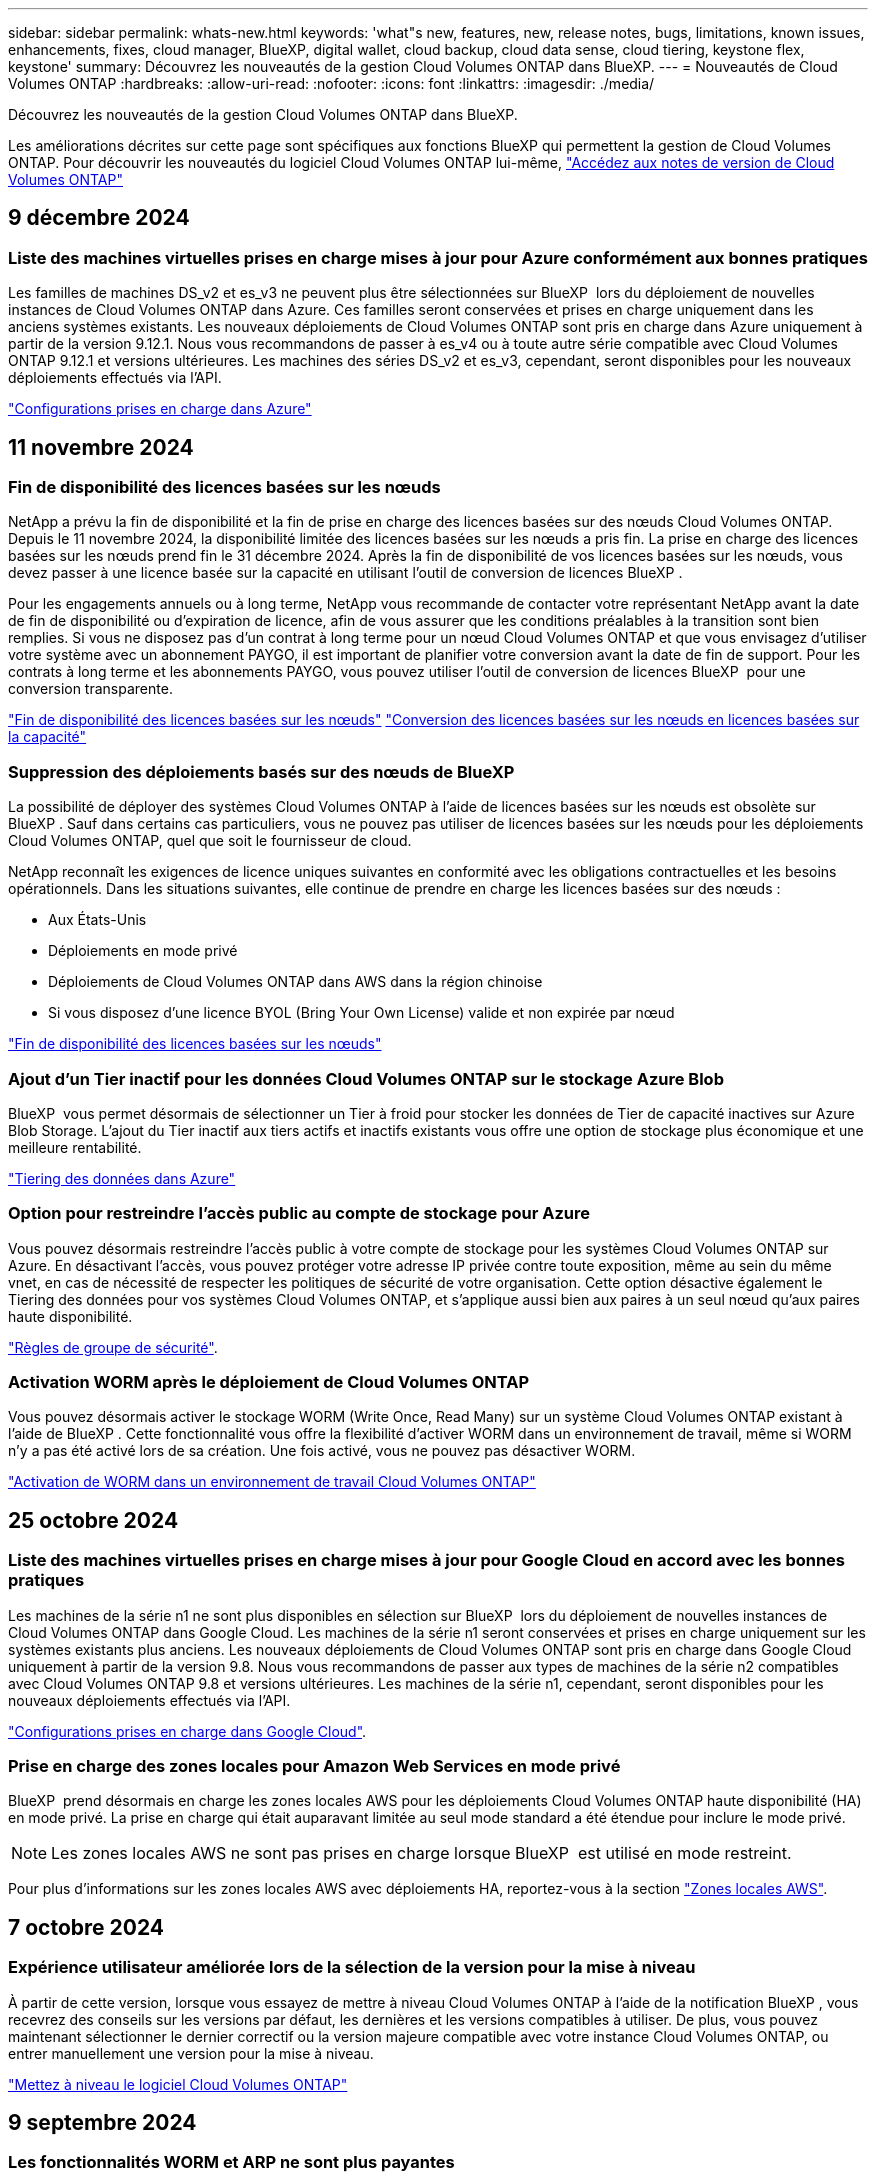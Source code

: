 ---
sidebar: sidebar 
permalink: whats-new.html 
keywords: 'what"s new, features, new, release notes, bugs, limitations, known issues, enhancements, fixes, cloud manager, BlueXP, digital wallet, cloud backup, cloud data sense, cloud tiering, keystone flex, keystone' 
summary: Découvrez les nouveautés de la gestion Cloud Volumes ONTAP dans BlueXP. 
---
= Nouveautés de Cloud Volumes ONTAP
:hardbreaks:
:allow-uri-read: 
:nofooter: 
:icons: font
:linkattrs: 
:imagesdir: ./media/


[role="lead"]
Découvrez les nouveautés de la gestion Cloud Volumes ONTAP dans BlueXP.

Les améliorations décrites sur cette page sont spécifiques aux fonctions BlueXP qui permettent la gestion de Cloud Volumes ONTAP. Pour découvrir les nouveautés du logiciel Cloud Volumes ONTAP lui-même, https://docs.netapp.com/us-en/cloud-volumes-ontap-relnotes/index.html["Accédez aux notes de version de Cloud Volumes ONTAP"^]



== 9 décembre 2024



=== Liste des machines virtuelles prises en charge mises à jour pour Azure conformément aux bonnes pratiques

Les familles de machines DS_v2 et es_v3 ne peuvent plus être sélectionnées sur BlueXP  lors du déploiement de nouvelles instances de Cloud Volumes ONTAP dans Azure. Ces familles seront conservées et prises en charge uniquement dans les anciens systèmes existants. Les nouveaux déploiements de Cloud Volumes ONTAP sont pris en charge dans Azure uniquement à partir de la version 9.12.1. Nous vous recommandons de passer à es_v4 ou à toute autre série compatible avec Cloud Volumes ONTAP 9.12.1 et versions ultérieures. Les machines des séries DS_v2 et es_v3, cependant, seront disponibles pour les nouveaux déploiements effectués via l'API.

https://docs.netapp.com/us-en/cloud-volumes-ontap-relnotes/reference-configs-azure.html["Configurations prises en charge dans Azure"^]



== 11 novembre 2024



=== Fin de disponibilité des licences basées sur les nœuds

NetApp a prévu la fin de disponibilité et la fin de prise en charge des licences basées sur des nœuds Cloud Volumes ONTAP. Depuis le 11 novembre 2024, la disponibilité limitée des licences basées sur les nœuds a pris fin. La prise en charge des licences basées sur les nœuds prend fin le 31 décembre 2024. Après la fin de disponibilité de vos licences basées sur les nœuds, vous devez passer à une licence basée sur la capacité en utilisant l'outil de conversion de licences BlueXP .

Pour les engagements annuels ou à long terme, NetApp vous recommande de contacter votre représentant NetApp avant la date de fin de disponibilité ou d'expiration de licence, afin de vous assurer que les conditions préalables à la transition sont bien remplies. Si vous ne disposez pas d'un contrat à long terme pour un nœud Cloud Volumes ONTAP et que vous envisagez d'utiliser votre système avec un abonnement PAYGO, il est important de planifier votre conversion avant la date de fin de support. Pour les contrats à long terme et les abonnements PAYGO, vous pouvez utiliser l'outil de conversion de licences BlueXP  pour une conversion transparente.

https://docs.netapp.com/us-en/bluexp-cloud-volumes-ontap/concept-licensing.html#end-of-availability-of-node-based-licenses["Fin de disponibilité des licences basées sur les nœuds"^] https://docs.netapp.com/us-en/bluexp-cloud-volumes-ontap/task-convert-node-capacity.html["Conversion des licences basées sur les nœuds en licences basées sur la capacité"^]



=== Suppression des déploiements basés sur des nœuds de BlueXP 

La possibilité de déployer des systèmes Cloud Volumes ONTAP à l'aide de licences basées sur les nœuds est obsolète sur BlueXP . Sauf dans certains cas particuliers, vous ne pouvez pas utiliser de licences basées sur les nœuds pour les déploiements Cloud Volumes ONTAP, quel que soit le fournisseur de cloud.

NetApp reconnaît les exigences de licence uniques suivantes en conformité avec les obligations contractuelles et les besoins opérationnels. Dans les situations suivantes, elle continue de prendre en charge les licences basées sur des nœuds :

* Aux États-Unis
* Déploiements en mode privé
* Déploiements de Cloud Volumes ONTAP dans AWS dans la région chinoise
* Si vous disposez d'une licence BYOL (Bring Your Own License) valide et non expirée par nœud


https://docs.netapp.com/us-en/bluexp-cloud-volumes-ontap/concept-licensing.html#end-of-availability-of-node-based-licenses["Fin de disponibilité des licences basées sur les nœuds"^]



=== Ajout d'un Tier inactif pour les données Cloud Volumes ONTAP sur le stockage Azure Blob

BlueXP  vous permet désormais de sélectionner un Tier à froid pour stocker les données de Tier de capacité inactives sur Azure Blob Storage. L'ajout du Tier inactif aux tiers actifs et inactifs existants vous offre une option de stockage plus économique et une meilleure rentabilité.

https://docs.netapp.com/us-en/bluexp-cloud-volumes-ontap/concept-data-tiering.html#data-tiering-in-azure["Tiering des données dans Azure"^]



=== Option pour restreindre l'accès public au compte de stockage pour Azure

Vous pouvez désormais restreindre l'accès public à votre compte de stockage pour les systèmes Cloud Volumes ONTAP sur Azure. En désactivant l'accès, vous pouvez protéger votre adresse IP privée contre toute exposition, même au sein du même vnet, en cas de nécessité de respecter les politiques de sécurité de votre organisation. Cette option désactive également le Tiering des données pour vos systèmes Cloud Volumes ONTAP, et s'applique aussi bien aux paires à un seul nœud qu'aux paires haute disponibilité.

https://docs.netapp.com/us-en/bluexp-cloud-volumes-ontap/reference-networking-azure.html#security-group-rules["Règles de groupe de sécurité"^].



=== Activation WORM après le déploiement de Cloud Volumes ONTAP

Vous pouvez désormais activer le stockage WORM (Write Once, Read Many) sur un système Cloud Volumes ONTAP existant à l'aide de BlueXP . Cette fonctionnalité vous offre la flexibilité d'activer WORM dans un environnement de travail, même si WORM n'y a pas été activé lors de sa création. Une fois activé, vous ne pouvez pas désactiver WORM.

https://docs.netapp.com/us-en/bluexp-cloud-volumes-ontap/concept-worm.html#enabling-worm-on-a-cloud-volumes-ontap-working-environment["Activation de WORM dans un environnement de travail Cloud Volumes ONTAP"^]



== 25 octobre 2024



=== Liste des machines virtuelles prises en charge mises à jour pour Google Cloud en accord avec les bonnes pratiques

Les machines de la série n1 ne sont plus disponibles en sélection sur BlueXP  lors du déploiement de nouvelles instances de Cloud Volumes ONTAP dans Google Cloud. Les machines de la série n1 seront conservées et prises en charge uniquement sur les systèmes existants plus anciens. Les nouveaux déploiements de Cloud Volumes ONTAP sont pris en charge dans Google Cloud uniquement à partir de la version 9.8. Nous vous recommandons de passer aux types de machines de la série n2 compatibles avec Cloud Volumes ONTAP 9.8 et versions ultérieures. Les machines de la série n1, cependant, seront disponibles pour les nouveaux déploiements effectués via l'API.

https://docs.netapp.com/us-en/cloud-volumes-ontap-relnotes/reference-configs-gcp.html["Configurations prises en charge dans Google Cloud"^].



=== Prise en charge des zones locales pour Amazon Web Services en mode privé

BlueXP  prend désormais en charge les zones locales AWS pour les déploiements Cloud Volumes ONTAP haute disponibilité (HA) en mode privé. La prise en charge qui était auparavant limitée au seul mode standard a été étendue pour inclure le mode privé.


NOTE: Les zones locales AWS ne sont pas prises en charge lorsque BlueXP  est utilisé en mode restreint.

Pour plus d'informations sur les zones locales AWS avec déploiements HA, reportez-vous à la section link:https://docs.netapp.com/us-en/bluexp-cloud-volumes-ontap/concept-ha.html#aws-local-zones["Zones locales AWS"^].



== 7 octobre 2024



=== Expérience utilisateur améliorée lors de la sélection de la version pour la mise à niveau

À partir de cette version, lorsque vous essayez de mettre à niveau Cloud Volumes ONTAP à l'aide de la notification BlueXP , vous recevrez des conseils sur les versions par défaut, les dernières et les versions compatibles à utiliser. De plus, vous pouvez maintenant sélectionner le dernier correctif ou la version majeure compatible avec votre instance Cloud Volumes ONTAP, ou entrer manuellement une version pour la mise à niveau.

https://docs.netapp.com/us-en/bluexp-cloud-volumes-ontap/task-updating-ontap-cloud.html#upgrade-from-bluexp-notifications["Mettez à niveau le logiciel Cloud Volumes ONTAP"]



== 9 septembre 2024



=== Les fonctionnalités WORM et ARP ne sont plus payantes

Les fonctionnalités intégrées de protection des données et de sécurité de WORM (Write Once Read Many) et ARP (protection anti-ransomware autonome) seront proposées avec les licences Cloud Volumes ONTAP sans frais supplémentaires. Le nouveau modèle de tarification s'applique aussi bien aux modèles BYOL, actuels ou encore aux modèles BYOL, ainsi qu'aux modèles PAYGO/Marketplace d'AWS, d'Azure et de Google Cloud. Les licences basées sur la capacité et sur les nœuds contiennent ARP et WORM pour toutes les configurations, y compris les paires à un seul nœud et les paires haute disponibilité, sans frais supplémentaires.

La tarification simplifiée offre les avantages suivants :

* Les comptes qui incluent actuellement WORM et ARP n'entraînent plus de frais pour ces fonctionnalités. À l'avenir, votre facturation n'aura que des frais pour l'utilisation de la capacité, comme c'était avant ce changement. WORM et ARP ne seront plus inclus dans vos factures futures.
* Si vos comptes actuels n'incluent pas ces fonctionnalités, vous pouvez désormais opter pour WORM et ARP sans frais supplémentaires.
* Toutes les offres Cloud Volumes ONTAP pour les nouveaux comptes excluent les frais pour WORM et ARP.


En savoir plus sur ces fonctionnalités :

* https://docs.netapp.com/us-en/bluexp-cloud-volumes-ontap/task-protecting-ransomware.html["Renforcer la protection contre les attaques par ransomware"]
* https://docs.netapp.com/us-en/bluexp-cloud-volumes-ontap/concept-worm.html["Stockage WORM"]




== 23 août 2024



=== La région du Canada Ouest est maintenant prise en charge dans AWS

La région du Canada-Ouest est maintenant prise en charge dans le système AWS pour Cloud Volumes ONTAP 9.12.1 GA et versions ultérieures.

Pour obtenir une liste de toutes les régions, reportez-vous à la https://bluexp.netapp.com/cloud-volumes-global-regions["Carte des régions globales sous AWS"^].



== 22 août 2024



=== Cloud Volumes ONTAP 9.15.1 GA

BlueXP  peut désormais déployer et gérer Cloud Volumes ONTAP 9.15.1 General Availability dans AWS, Azure et Google Cloud.

link:https://docs.netapp.com/us-en/cloud-volumes-ontap-relnotes/["Découvrez les nouvelles fonctionnalités de cette version d'Cloud Volumes ONTAP"^].



== 8 août 2024



=== Les packages de licences Edge cache sont obsolètes

Les offres de licences basées sur la capacité Edge cache ne seront plus disponibles pour les déploiements futurs de Cloud Volumes ONTAP. Cependant, vous pouvez utiliser l'API pour bénéficier de cette fonctionnalité.



=== Prise en charge minimale de la version de Flash cache sur Azure

La version minimale de Cloud Volumes ONTAP requise pour la configuration de Flash cache sur Azure est la version 9.13.1 GA. Vous pouvez utiliser ONTAP 9.13.1 GA et versions ultérieures uniquement pour déployer Flash cache sur les systèmes Cloud Volumes ONTAP pour Azure.

Pour les configurations prises en charge, voir https://docs.netapp.com/us-en/cloud-volumes-ontap-relnotes/reference-configs-azure.html#single-node-systems["Configurations prises en charge dans Azure"^].



=== Les essais gratuits pour les abonnements au marché sont obsolètes

L'essai automatique gratuit de 30 jours pour les abonnements avec paiement à l'utilisation sur le marché du fournisseur cloud ne sera plus disponible dans Cloud Volumes ONTAP. La facturation de tout type d'abonnement au marché (PAYGO ou contrat annuel) sera activée à partir de la première utilisation, sans aucune période d'essai gratuite.



== 10 juin 2024



=== Cloud Volumes ONTAP 9.15.0

BlueXP peut désormais déployer et gérer Cloud Volumes ONTAP 9.15.0 dans AWS, Azure et Google Cloud.

link:https://docs.netapp.com/us-en/cloud-volumes-ontap-relnotes/["Découvrez les nouvelles fonctionnalités de cette version d'Cloud Volumes ONTAP"^].



== 17 mai 2024



=== Prise en charge des zones locales Amazon Web Services

La prise en charge des zones locales AWS est désormais disponible pour les déploiements haute disponibilité Cloud Volumes ONTAP. AWS local zones est un déploiement d'infrastructure où le stockage, le calcul, la base de données et d'autres services AWS spécifiques sont situés à proximité de grandes villes et de secteurs.


NOTE: Les zones locales AWS sont prises en charge lorsque BlueXP est utilisé en mode standard. À l'heure actuelle, les zones locales AWS ne sont pas prises en charge si BlueXP est utilisé en mode restreint ou en mode privé.

Pour plus d'informations sur les zones locales AWS avec déploiements HA, reportez-vous à la section link:https://docs.netapp.com/us-en/bluexp-cloud-volumes-ontap/concept-ha.html#aws-local-zones["Zones locales AWS"^].



== 23 avril 2024



=== Prise en charge de nouvelles régions pour les déploiements de zones de disponibilité multiples dans Azure

Les régions suivantes prennent désormais en charge les déploiements HA de zones de disponibilité multiples dans Azure pour Cloud Volumes ONTAP 9.12.1 GA et versions ultérieures :

* Allemagne de l'ouest du centre
* Pologne Centre
* Ouest des États-Unis 3
* Israël Central
* Italie Nord
* Canada Central


Pour obtenir la liste de toutes les régions, reportez-vous à la https://bluexp.netapp.com/cloud-volumes-global-regions["Carte des régions globales sous Azure"^].



=== La région de Johannesburg est désormais prise en charge par Google Cloud

La région de Johannesburg (`africa-south1` Région) est désormais pris en charge par Google Cloud pour Cloud Volumes ONTAP 9.12.1 GA et versions ultérieures.

Pour obtenir la liste de toutes les régions, reportez-vous à la https://bluexp.netapp.com/cloud-volumes-global-regions["Carte des régions du monde sous Google Cloud"^].



=== Les balises et les modèles de volumes ne sont plus pris en charge

Vous ne pouvez plus créer de volume à partir d'un modèle ni modifier les balises d'un volume. Ces actions ont été associées au service de correction BlueXP, qui n'est plus disponible.



== 8 mars 2024



=== Prise en charge d'Amazon Instant Metadata Service v2

Dans AWS, Cloud Volumes ONTAP, le médiateur et le connecteur prennent désormais en charge Amazon Instant Metadata Service v2 (IMDSv2) pour toutes les fonctions. IMDSv2 fournit une protection améliorée contre les vulnérabilités. Seul IMDSv1 était précédemment pris en charge.

Si vos stratégies de sécurité l'exigent, vous pouvez configurer vos instances EC2 pour qu'elles utilisent IMDSv2. Pour obtenir des instructions, reportez-vous à la section https://docs.netapp.com/us-en/bluexp-setup-admin/task-require-imdsv2.html["Documentation d'installation et d'administration BlueXP pour la gestion des connecteurs existants"^].



== 5 mars 2024



=== Cloud Volumes ONTAP 9.14.1 GA

BlueXP peut désormais déployer et gérer la version Cloud Volumes ONTAP 9.14.1 General Availability dans AWS, Azure et Google Cloud.

link:https://docs.netapp.com/us-en/cloud-volumes-ontap-9141-relnotes/["Découvrez les nouvelles fonctionnalités de cette version d'Cloud Volumes ONTAP"^].



== 2 février 2024



=== Prise en charge des machines virtuelles Edv5-series dans Azure

Cloud Volumes ONTAP prend désormais en charge les machines virtuelles de la série Edv5 suivantes à partir de la version 9.14.1.

* E4ds_v5
* E8ds_v5
* E20s_v5
* E32ds_v5
* E48ds_v5
* E64ds_v5


link:https://docs.netapp.com/us-en/cloud-volumes-ontap-relnotes/reference-configs-azure.html["Configurations prises en charge dans Azure"^]



== 16 janvier 2024



=== Versions de correctifs dans BlueXP

Les versions de correctifs sont disponibles dans BlueXP uniquement pour les trois dernières versions d'Cloud Volumes ONTAP.

link:https://docs.netapp.com/us-en/bluexp-cloud-volumes-ontap/task-updating-ontap-cloud.html#patch-releases["Mettez à niveau Cloud Volumes ONTAP"^]



== 8 janvier 2024



=== Nouvelles machines virtuelles pour Azure dans plusieurs zones de disponibilité

À partir de Cloud Volumes ONTAP 9.13.1, plusieurs types de VM prennent en charge Azure plusieurs zones de disponibilité pour les déploiements de paires haute disponibilité, nouveaux et existants :

* L16s_v3
* L32s_v3
* L48s_v3
* L64s_v3


link:https://docs.netapp.com/us-en/cloud-volumes-ontap-relnotes/reference-configs-azure.html["Configurations prises en charge dans Azure"^]



== 6 décembre 2023



=== Cloud Volumes ONTAP 9.14.1 RC1

BlueXP peut désormais déployer et gérer Cloud Volumes ONTAP 9.14.1 dans AWS, Azure et Google Cloud.

link:https://docs.netapp.com/us-en/cloud-volumes-ontap-9141-relnotes/["Découvrez les nouvelles fonctionnalités de cette version d'Cloud Volumes ONTAP"^].



=== Limite max. De volume FlexVol de 300 Tio

Vous pouvez désormais créer un volume FlexVol d'une taille maximale de 300 Tio avec System Manager et l'interface de ligne de commandes ONTAP à partir de Cloud Volumes ONTAP 9.12.1 P2 et 9.13.0 P2, et dans BlueXP à partir de Cloud Volumes ONTAP 9.13.1.

* link:https://docs.netapp.com/us-en/cloud-volumes-ontap-relnotes/reference-limits-aws.html#file-and-volume-limits["Limites de stockage dans AWS"]
* link:https://docs.netapp.com/us-en/cloud-volumes-ontap-relnotes/reference-limits-azure.html#file-and-volume-limits["Limites de stockage dans Azure"]
* link:https://docs.netapp.com/us-en/cloud-volumes-ontap-relnotes/reference-limits-gcp.html#logical-storage-limits["Limites de stockage dans Google Cloud"]




== 5 décembre 2023

Les modifications suivantes ont été introduites.



=== Prise en charge de nouvelles régions dans Azure

.Prise en charge des régions à zone de disponibilité unique
Les régions suivantes prennent désormais en charge les déploiements de zones de disponibilité uniques hautement disponibles dans Azure pour Cloud Volumes ONTAP 9.12.1 GA et versions ultérieures :

* Tel Aviv
* Milan


.Prise en charge de plusieurs zones de disponibilité par région
Les régions suivantes prennent désormais en charge les déploiements de zones de disponibilité multiples hautement disponibles dans Azure pour Cloud Volumes ONTAP 9.12.1 GA et versions ultérieures :

* Inde centrale
* Norvège est
* Suisse Nord
* Afrique du Sud Nord
* Émirats arabes Unis Nord


Pour obtenir la liste de toutes les régions, reportez-vous à la https://bluexp.netapp.com/cloud-volumes-global-regions["Carte des régions globales sous Azure"^].



== 10 novembre 2023

Le changement suivant a été introduit avec la version 3.9.35 du connecteur.



=== Région de Berlin désormais prise en charge dans Google Cloud

La région de Berlin est désormais prise en charge dans Google Cloud pour Cloud Volumes ONTAP 9.12.1 GA et versions ultérieures.

Pour obtenir la liste de toutes les régions, reportez-vous à la https://bluexp.netapp.com/cloud-volumes-global-regions["Carte des régions du monde sous Google Cloud"^].



== 8 novembre 2023

Le changement suivant a été introduit avec la version 3.9.35 du connecteur.



=== La région de tel Aviv est désormais prise en charge dans AWS

La région de tel Aviv est désormais prise en charge dans AWS pour Cloud Volumes ONTAP 9.12.1 GA et versions ultérieures.

Pour obtenir la liste de toutes les régions, reportez-vous à la https://bluexp.netapp.com/cloud-volumes-global-regions["Carte des régions globales sous AWS"^].



== 1er novembre 2023

Le changement suivant a été introduit avec la version 3.9.34 du connecteur.



=== La région de l'Arabie saoudite est désormais prise en charge dans Google Cloud

La région Arabie saoudite est désormais prise en charge dans Google Cloud pour Cloud Volumes ONTAP et dans Cloud Volumes ONTAP 9.12.1 GA et versions ultérieures.

Pour obtenir la liste de toutes les régions, reportez-vous à la https://bluexp.netapp.com/cloud-volumes-global-regions["Carte des régions du monde sous Google Cloud"^].



== 23 octobre 2023

Le changement suivant a été introduit avec la version 3.9.34 du connecteur.



=== De nouvelles régions prises en charge pour les déploiements HA de zones de disponibilité multiples dans Azure

Les régions suivantes dans Azure prennent désormais en charge les déploiements de zones de disponibilité multiples hautement disponibles pour Cloud Volumes ONTAP 9.12.1 GA et versions ultérieures :

* Australie Est
* Asie de l'Est
* France centrale
* Europe du Nord
* Qatar Central
* Suède Centre
* Europe de l'Ouest
* Ouest des États-Unis 2


Pour obtenir la liste de toutes les régions prenant en charge plusieurs zones de disponibilité, reportez-vous au https://bluexp.netapp.com/cloud-volumes-global-regions["Carte des régions globales sous Azure"^].



== 6 octobre 2023

Le changement suivant a été introduit avec la version 3.9.34 du connecteur.



=== Cloud Volumes ONTAP 9.14.0

BlueXP peut désormais déployer et gérer la version Cloud Volumes ONTAP 9.14.0 General Availability dans AWS, Azure et Google Cloud.

link:https://docs.netapp.com/us-en/cloud-volumes-ontap-9140-relnotes/["Découvrez les nouvelles fonctionnalités de cette version d'Cloud Volumes ONTAP"^].



== 10 septembre 2023

Le changement suivant a été introduit avec la version 3.9.33 du connecteur.



=== Prise en charge des VM Lsv3 dans Azure

Les types d'instances L48s_v3 et L64s_v3 sont désormais pris en charge avec Cloud Volumes ONTAP dans Azure pour les déploiements de paires à un seul nœud et haute disponibilité avec des disques gérés partagés dans une ou plusieurs zones de disponibilité, à partir de la version 9.13.1. Ces types d'instances prennent en charge Flash cache.

link:https://docs.netapp.com/us-en/cloud-volumes-ontap-relnotes/reference-configs-azure.html["Consultez les configurations prises en charge pour Cloud Volumes ONTAP dans Azure"^]
link:https://docs.netapp.com/us-en/cloud-volumes-ontap-relnotes/reference-limits-azure.html["Afficher les limites de stockage de Cloud Volumes ONTAP dans Azure"^]



== 30 juillet 2023

Les modifications suivantes ont été introduites avec la version 3.9.32 du connecteur.



=== Flash cache et prise en charge de la vitesse d'écriture élevée dans Google Cloud

Flash cache et la vitesse d'écriture élevée peuvent être activés séparément dans Google Cloud pour Cloud Volumes ONTAP 9.13.1 et versions ultérieures. La vitesse d'écriture élevée est disponible pour tous les types d'instances pris en charge. Flash cache est pris en charge sur les types d'instances suivants :

* n2-standard-16
* n2-standard-32
* n2-standard-48
* n2-standard-64


Vous pouvez utiliser ces fonctionnalités séparément ou ensemble dans le cadre de déploiements à un seul nœud et de paires haute disponibilité.

link:https://docs.netapp.com/us-en/bluexp-cloud-volumes-ontap/task-deploying-gcp.html["Lancez Cloud Volumes ONTAP dans Google Cloud"^]



=== Améliorations apportées aux rapports d'utilisation

Diverses améliorations apportées aux informations affichées dans les rapports d'utilisation sont désormais disponibles. Les améliorations suivantes ont été apportées aux rapports d'utilisation :

* L'unité TIB est désormais incluse dans le nom des colonnes.
* Un nouveau champ « nœud(s) » pour les numéros de série est désormais inclus.
* Une nouvelle colonne « Type de workload » est désormais disponible dans le rapport sur l'utilisation des machines virtuelles de stockage.
* Les noms d'environnement de travail sont désormais inclus dans les machines virtuelles de stockage et les rapports d'utilisation des volumes.
* Le type de volume « fichier » est désormais intitulé « primaire (lecture/écriture) ».
* Le type de volume « secondaire » est désormais libellé « secondaire (DP) ».


Pour plus d'informations sur les rapports d'utilisation, reportez-vous link:https://docs.netapp.com/us-en/bluexp-cloud-volumes-ontap/task-manage-capacity-licenses.html#download-usage-reports["Télécharger les rapports d'utilisation"^]à la section .



== 26 juillet 2023

Les modifications suivantes ont été introduites avec la version 3.9.31 du connecteur.



=== Cloud Volumes ONTAP 9.13.1 GA

BlueXP peut désormais déployer et gérer la version Cloud Volumes ONTAP 9.13.1 General Availability dans AWS, Azure et Google Cloud.

link:https://docs.netapp.com/us-en/cloud-volumes-ontap-9131-relnotes/["Découvrez les nouvelles fonctionnalités de cette version d'Cloud Volumes ONTAP"^].



== 2 juillet 2023

Les modifications suivantes ont été introduites avec la version 3.9.31 du connecteur.



=== Prise en charge des déploiements haute disponibilité de plusieurs zones de disponibilité dans Azure

Dans Azure, le Japon de l'est et la Corée du Sud prennent désormais en charge les déploiements de zones de disponibilité multiples haute disponibilité pour Cloud Volumes ONTAP 9.12.1 GA et versions ultérieures.

Pour obtenir la liste de toutes les régions prenant en charge plusieurs zones de disponibilité, reportez-vous au https://bluexp.netapp.com/cloud-volumes-global-regions["Carte des régions globales sous Azure"^].



=== Prise en charge de la protection anti-ransomware autonome

La protection anti-ransomware autonome (ARP) est désormais prise en charge sur Cloud Volumes ONTAP. La prise en charge ARP est disponible sur Cloud Volumes ONTAP version 9.12.1 et supérieure.

Pour en savoir plus sur ARP avec Cloud Volumes ONTAP, reportez-vous à https://docs.netapp.com/us-en/bluexp-cloud-volumes-ontap/task-protecting-ransomware.html#autonomous-ransomware-protection["Protection autonome contre les ransomwares"^]la section .



== 26 juin 2023

Le changement suivant a été introduit avec la version 3.9.30 du connecteur.



=== Cloud Volumes ONTAP 9.13.1 RC1

BlueXP peut désormais déployer et gérer Cloud Volumes ONTAP 9.13.1 dans AWS, Azure et Google Cloud.

https://docs.netapp.com/us-en/cloud-volumes-ontap-9131-relnotes["Découvrez les nouvelles fonctionnalités de cette version d'Cloud Volumes ONTAP"^].



== 4 juin 2023

Le changement suivant a été introduit avec la version 3.9.30 du connecteur.



=== Mise à jour du sélecteur de version de mise à niveau Cloud Volumes ONTAP

Sur la page Cloud Volumes ONTAP de mise à niveau, vous pouvez désormais choisir de mettre à niveau vers la dernière version disponible de Cloud Volumes ONTAP ou une version antérieure.

Pour en savoir plus sur la mise à niveau de Cloud Volumes ONTAP via BlueXP , reportez-vous https://docs.netapp.com/us-en/cloud-manager-cloud-volumes-ontap/task-updating-ontap-cloud.html#upgrade-cloud-volumes-ontap["Mettez à niveau Cloud Volumes ONTAP"^] à la section .



== 7 mai 2023

Les modifications suivantes ont été introduites avec la version 3.9.29 du connecteur.



=== La région du Qatar est désormais prise en charge dans Google Cloud

La région Qatar est désormais prise en charge dans Google Cloud pour Cloud Volumes ONTAP et dans Cloud Volumes ONTAP 9.12.1 GA et versions ultérieures.



=== Suède région centrale désormais prise en charge dans Azure

La région centrale de Suède est désormais prise en charge dans Azure pour Cloud Volumes ONTAP et le connecteur pour Cloud Volumes ONTAP 9.12.1 GA et versions ultérieures.



=== Prise en charge des déploiements de zones de disponibilité multiples haute disponibilité dans Azure Australia East

La région est de l'Australie dans Azure prend désormais en charge les déploiements HA avec plusieurs zones de disponibilité pour Cloud Volumes ONTAP 9.12.1 GA et versions ultérieures.



=== Répartition de l'utilisation de la charge

Vous pouvez désormais connaître les frais facturés lorsque vous souscrivez à des licences basées sur la capacité. Les types de rapports d'utilisation suivants sont disponibles au téléchargement depuis le portefeuille digital de BlueXP. Les rapports d'utilisation fournissent des détails sur la capacité de vos abonnements et vous indiquent comment vous facturez les ressources de vos abonnements Cloud Volumes ONTAP. Les rapports téléchargeables peuvent être facilement partagés avec d'autres personnes.

* Utilisation du package Cloud Volumes ONTAP
* Utilisation générale
* Utilisation des VM de stockage
* Utilisation des volumes


Pour plus d'informations, reportez-vous link:https://docs.netapp.com/us-en/bluexp-cloud-volumes-ontap/task-manage-capacity-licenses.html["Gestion des licences basées sur la capacité"^]à .



=== Une notification s'affiche lorsque vous accédez à BlueXP sans abonnement Marketplace

Une notification s'affiche désormais chaque fois que vous accédez à Cloud Volumes ONTAP dans BlueXP sans abonnement Marketplace. La notification indique « un abonnement Marketplace pour cet environnement de travail doit être conforme aux conditions générales de Cloud Volumes ONTAP. »



== 4 avril 2023

À partir de la version Cloud Volumes ONTAP 9.12.1 GA, les régions chinoises sont désormais prises en charge dans AWS de la manière suivante.

* Les systèmes à un seul nœud sont pris en charge.
* Les licences achetées directement auprès de NetApp sont prises en charge.


Pour connaître la disponibilité régionale, reportez-vous au link:https://bluexp.netapp.com/cloud-volumes-global-regions["Cartes des régions mondiales pour Cloud Volumes ONTAP"^].



== 3 avril 2023

Les modifications suivantes ont été introduites avec la version 3.9.28 du connecteur.



=== La région de Turin est désormais prise en charge dans Google Cloud

La région de Turin est désormais prise en charge dans Google Cloud pour Cloud Volumes ONTAP et le connecteur pour Cloud Volumes ONTAP 9.12.1 GA et versions ultérieures.



=== Amélioration du portefeuille digital BlueXP

Le portefeuille digital BlueXP affiche désormais la capacité sous licence que vous avez achetée avec des offres privées Marketplace.

https://docs.netapp.com/us-en/bluexp-cloud-volumes-ontap/task-manage-capacity-licenses.html["Découvrez comment afficher la capacité consommée dans votre compte"^].



=== Prise en charge des commentaires lors de la création du volume

Cette version vous permet de faire des commentaires lors de la création d'un volume Cloud Volumes ONTAP FlexGroup ou d'un volume FlexVol lors de l'utilisation de l'API.



=== Nouvelle conception de l'interface utilisateur BlueXP pour les pages de présentation, de volumes et d'agrégats Cloud Volumes ONTAP

BlueXP inclut désormais une interface utilisateur repensée pour les pages Présentation de Cloud Volumes ONTAP, volumes et agrégats. La conception en mosaïque présente des informations plus complètes dans chaque mosaïque pour une meilleure expérience utilisateur.

image:https://raw.githubusercontent.com/NetAppDocs/bluexp-cloud-volumes-ontap/main/media/screenshot-resource-page-rn.png["Cette capture d'écran présente l'interface utilisateur de BlueXP repensée sur la page de présentation de Cloud Volumes ONTAP. Plusieurs vignettes présentent l'efficacité du stockage, la version, la distribution de la capacité, les informations sur le déploiement Cloud Volumes ONTAP, les volumes, les agrégats, les réplications et les sauvegardes."]



=== FlexGroup volumes peut être consulté via Cloud Volumes ONTAP

Les volumes FlexGroup créés directement via ONTAP System Manager ou l'interface de ligne de commande ONTAP sont désormais visibles dans la mosaïque volumes repensés dans BlueXP . Comme les informations fournies pour les volumes FlexVol, BlueXP fournit des informations détaillées sur les volumes FlexGroup créés via une mosaïque volumes dédiés.


NOTE: Actuellement, vous ne pouvez afficher que les volumes FlexGroup existants sous BlueXP. La création de volumes FlexGroup dans BlueXP n'est pas disponible, mais prévue pour une prochaine version.

image:screenshot-show-flexgroup-volume.png["Capture d'écran affichant l'icône de volume FlexGroup, placez le curseur de la souris sous la mosaïque volumes."]

link:https://docs.netapp.com/us-en/bluexp-cloud-volumes-ontap/task-manage-volumes.html["En savoir plus sur l'affichage des volumes FlexGroup créés."^]



== 13 mars 2023



=== Soutien de la région chinoise

À partir de Cloud Volumes ONTAP 9.12.1 GA, la prise en charge par région Chine est désormais prise en charge dans Azure comme suit.

* Cloud Volumes ONTAP est pris en charge dans le nord de la Chine 3.
* Les systèmes à un seul nœud sont pris en charge.
* Les licences achetées directement auprès de NetApp sont prises en charge.


Pour connaître la disponibilité régionale, reportez-vous au link:https://bluexp.netapp.com/cloud-volumes-global-regions["Cartes des régions mondiales pour Cloud Volumes ONTAP"^].



== 5 mars 2023

Les modifications suivantes ont été introduites avec la version 3.9.27 du connecteur.



=== Cloud Volumes ONTAP 9.13.0

BlueXP peut désormais déployer et gérer Cloud Volumes ONTAP 9.13.0 dans AWS, Azure et Google Cloud.

https://docs.netapp.com/us-en/cloud-volumes-ontap-9130-relnotes["Découvrez les nouvelles fonctionnalités de cette version d'Cloud Volumes ONTAP"^].



=== Prise en charge de 16 Tio et de 32 Tib dans Azure

Cloud Volumes ONTAP prend désormais en charge les tailles de disques de 16 Tio et 32 Tio pour les déploiements haute disponibilité sur des disques gérés dans Azure.

En savoir plus sur https://docs.netapp.com/us-en/cloud-volumes-ontap-relnotes/reference-configs-azure.html#supported-disk-sizes["Tailles de disques prises en charge dans Azure"^].



=== Licence MTEKM

La licence MTEKM (Multi-tenant Encryption Key Management) est désormais incluse avec les systèmes Cloud Volumes ONTAP nouveaux et existants exécutant la version 9.12.1 GA ou ultérieure.

La gestion externe et mutualisée des clés permet à chaque machine virtuelle de stockage (SVM) de gérer ses propres clés via un serveur KMIP grâce à NetApp Volume Encryption.

https://docs.netapp.com/us-en/bluexp-cloud-volumes-ontap/task-encrypting-volumes.html["Découvrez comment chiffrer les volumes à l'aide des solutions de cryptage NetApp"^].



=== Prise en charge des environnements sans Internet

Cloud Volumes ONTAP est désormais pris en charge dans tous les environnements cloud isolés d'Internet. Seule la licence basée sur les nœuds (BYOL) est prise en charge dans ces environnements. Les licences basées sur la capacité ne sont pas prises en charge. Pour commencer, installez manuellement le logiciel Connector, connectez-vous à la console BlueXP exécutée sur le connecteur, ajoutez votre licence BYOL au portefeuille digital BlueXP, puis déployez Cloud Volumes ONTAP.

* https://docs.netapp.com/us-en/bluexp-setup-admin/task-quick-start-private-mode.html["Installez le connecteur dans un emplacement sans accès à Internet"^]
* https://docs.netapp.com/us-en/bluexp-setup-admin/task-logging-in.html["Accéder à la console BlueXP sur le connecteur"^]
* https://docs.netapp.com/us-en/bluexp-cloud-volumes-ontap/task-manage-node-licenses.html#manage-byol-licenses["Ajouter une licence non attribuée"^]




=== Flash cache et vitesse d'écriture élevée dans Google Cloud

La prise en charge de Flash cache, de la vitesse d'écriture élevée et d'une unité de transmission maximale (MTU) élevée de 8,896 octets est désormais disponible pour certaines instances de la version Cloud Volumes ONTAP 9.13.0.

En savoir plus sur link:https://docs.netapp.com/us-en/cloud-volumes-ontap-relnotes/reference-configs-gcp.html["Configurations prises en charge par licence pour Google Cloud"^].



== 5 février 2023

Les modifications suivantes ont été introduites avec la version 3.9.26 du connecteur.



=== Création de groupes de placement dans AWS

Un nouveau paramètre de configuration peut désormais être utilisé pour créer des groupes de placement avec AWS HA unique Availability zone (AZ). Vous pouvez désormais choisir de contourner les créations de groupes ayant échoué et d'autoriser les déploiements d'AWS HA unique en AZ à s'effectuer avec succès.

Pour plus d'informations sur la configuration du paramètre de création du groupe de positionnement, reportez-vous link:https://docs.netapp.com/us-en/bluexp-cloud-volumes-ontap/task-configure-placement-group-failure-aws.html#overview["Configurez la création de groupe de placement pour AWS HA Single AZ"^]à la section .



=== Mise à jour de la configuration de la zone DNS privée

Un nouveau paramètre de configuration est désormais disponible afin d'éviter de créer un lien entre une zone DNS privée et un réseau virtuel lors de l'utilisation de liens privés Azure. La création est activée par défaut.

link:https://docs.netapp.com/us-en/bluexp-cloud-volumes-ontap/task-enabling-private-link.html#provide-bluexp-with-details-about-your-azure-private-dns["Fournissez BlueXP avec des informations détaillées sur votre DNS privé Azure"^]



=== Stockage WORM et Tiering des données

Vous pouvez désormais activer à la fois le Tiering des données et le stockage WORM lorsque vous créez un système Cloud Volumes ONTAP 9.8 ou une version ultérieure. L'activation du Tiering des données avec le stockage WORM vous permet de transférer les données vers un magasin d'objets dans le cloud.

link:https://docs.netapp.com/us-en/bluexp-cloud-volumes-ontap/concept-worm.html["En savoir plus sur le stockage WORM"^]



== 1er janvier 2023

Les modifications suivantes ont été introduites avec la version 3.9.25 du connecteur.



=== Packages de licences disponibles dans Google Cloud

Des packages de licence optimisés et Edge cache basés sur la capacité sont disponibles pour Cloud Volumes ONTAP dans Google Cloud Marketplace, à la demande ou en tant que contrat annuel.

Reportez-vous à la link:https://docs.netapp.com/us-en/bluexp-cloud-volumes-ontap/concept-licensing.html#packages["Licences Cloud Volumes ONTAP"^].



=== Configuration par défaut pour Cloud Volumes ONTAP

La licence MTEKM (Multi-tenant Encryption Key Management) n'est plus incluse dans les nouveaux déploiements Cloud Volumes ONTAP.

Pour plus d'informations sur les licences de fonction ONTAP installées automatiquement avec Cloud Volumes ONTAP, reportez-vous link:https://docs.netapp.com/us-en/bluexp-cloud-volumes-ontap/reference-default-configs.html["Configuration par défaut pour Cloud Volumes ONTAP"^]à la section .



== 15 décembre 2022



=== Cloud Volumes ONTAP 9.12.0

BlueXP peut désormais déployer et gérer Cloud Volumes ONTAP 9.12.0 dans AWS et Google Cloud.

https://docs.netapp.com/us-en/cloud-volumes-ontap-9120-relnotes["Découvrez les nouvelles fonctionnalités de cette version d'Cloud Volumes ONTAP"^].



== 8 décembre 2022



=== Cloud Volumes ONTAP 9.12.1

BlueXP peut désormais déployer et gérer Cloud Volumes ONTAP 9.12.1, qui inclut également la prise en charge de nouvelles fonctionnalités et de régions de fournisseurs de cloud supplémentaires.

https://docs.netapp.com/us-en/cloud-volumes-ontap-9121-relnotes["Découvrez les nouvelles fonctionnalités de cette version d'Cloud Volumes ONTAP"^]



== 4 décembre 2022

Les modifications suivantes ont été introduites avec la version 3.9.24 du connecteur.



=== WORM + sauvegarde dans le cloud désormais disponible lors de la création de Cloud Volumes ONTAP

La possibilité d'activer les fonctionnalités WORM (Write Once, Read Many) et Cloud Backup est désormais disponible lors du processus de création de Cloud Volumes ONTAP.



=== La région Israël est désormais prise en charge dans Google Cloud

La région Israël est désormais prise en charge dans Google Cloud pour Cloud Volumes ONTAP et le connecteur pour Cloud Volumes ONTAP 9.11.1 P3 ou version ultérieure.



== 15 novembre 2022

Les modifications suivantes ont été introduites avec la version 3.9.23 du connecteur.



=== Licence ONTAP S3 dans Google Cloud

Une licence ONTAP S3 est désormais incluse sur les systèmes Cloud Volumes ONTAP nouveaux et existants qui exécutent la version 9.12.1 ou une version ultérieure dans Google Cloud Platform.

https://docs.netapp.com/us-en/ontap/object-storage-management/index.html["Découvrez comment configurer et gérer les services de stockage objet S3 dans ONTAP"^]



== 6 novembre 2022

Les modifications suivantes ont été introduites avec la version 3.9.23 du connecteur.



=== Déplacement de groupes de ressources dans Azure

Vous pouvez maintenant déplacer un environnement de travail d'un groupe de ressources vers un autre groupe de ressources dans Azure dans le même abonnement Azure.

Pour plus d'informations, reportez-vous link:https://docs.netapp.com/us-en/bluexp-cloud-volumes-ontap/task-moving-resource-groups-azure.html["Déplacement de groupes de ressources"]à .



=== Certification NDMP-copie

NDMP-copy est désormais certifié pour Cloud Volume ONTAP.

Pour plus d'informations sur la configuration et l'utilisation de NDMP, reportez-vous à la section https://docs.netapp.com/us-en/ontap/ndmp/index.html["Présentation de la configuration NDMP"].



=== Prise en charge du chiffrement de disque géré pour Azure

Une nouvelle autorisation Azure a été ajoutée qui vous permet maintenant de chiffrer tous les disques gérés lors de leur création.

Pour plus d'informations sur cette nouvelle fonctionnalité, reportez-vous https://docs.netapp.com/us-en/bluexp-cloud-volumes-ontap/task-set-up-azure-encryption.html["Configuration de Cloud Volumes ONTAP pour utiliser une clé gérée par le client dans Azure"] à la .



== 18 septembre 2022

Les modifications suivantes ont été introduites avec la version 3.9.22 du connecteur.



=== Améliorations du portefeuille numérique

* Le porte-monnaie numérique présente maintenant un résumé du package de licences d'E/S optimisées et de la capacité WORM provisionnée pour les systèmes Cloud Volumes ONTAP de votre compte.
+
Ces informations vous permettront de mieux comprendre la facturation et l'achat de capacité supplémentaire.

+
https://docs.netapp.com/us-en/bluexp-cloud-volumes-ontap/task-manage-capacity-licenses.html["Découvrez comment afficher la capacité consommée dans votre compte"].

* Vous pouvez désormais passer d'une méthode de charge à la méthode de charge optimisée.
+
https://docs.netapp.com/us-en/bluexp-cloud-volumes-ontap/task-manage-capacity-licenses.html["Apprenez à changer les méthodes de charge"].





=== Optimisation des coûts et des performances

Vous pouvez désormais optimiser les coûts et les performances d'un système Cloud Volumes ONTAP directement à partir de la fenêtre Canvas.

Après avoir sélectionné un environnement de travail, vous pouvez choisir l'option *optimiser les coûts et les performances* pour changer le type d'instance de Cloud Volumes ONTAP. La sélection d'une instance de plus petite taille peut vous aider à réduire les coûts, tandis que le passage à une instance de plus grande taille peut vous aider à optimiser les performances.

image:https://raw.githubusercontent.com/NetAppDocs/bluexp-cloud-volumes-ontap/main/media/screenshot-optimize-cost-performance.png["Capture d'écran de l'option optimiser le coût et les performances disponible sur la toile après avoir sélectionné un environnement de travail."]



=== Notifications AutoSupport

BlueXP va maintenant générer une notification si un système Cloud Volumes ONTAP ne parvient pas à envoyer de messages AutoSupport. La notification comprend un lien vers des instructions qui vous aideront à résoudre les problèmes de mise en réseau.



== 31 juillet 2022

Les modifications suivantes ont été introduites avec la version 3.9.21 du connecteur.



=== Licence MTEKM

La licence MTEKM (Multi-tenant Encryption Key Management) est désormais incluse dans les systèmes Cloud Volumes ONTAP nouveaux et existants qui exécutent la version 9.11.1 ou une version ultérieure.

La gestion externe et mutualisée des clés permet à chaque machine virtuelle de stockage (SVM) de gérer ses propres clés via un serveur KMIP grâce à NetApp Volume Encryption.

https://docs.netapp.com/us-en/bluexp-cloud-volumes-ontap/task-encrypting-volumes.html["Découvrez comment chiffrer les volumes à l'aide des solutions de cryptage NetApp"].



=== Serveur proxy

BlueXP configure désormais automatiquement vos systèmes Cloud Volumes ONTAP pour utiliser le connecteur comme serveur proxy, si aucune connexion Internet sortante n'est disponible pour envoyer des messages AutoSupport.

AutoSupport surveille de manière proactive l'état de santé de votre système et envoie des messages au support technique NetApp.

La seule condition est de s'assurer que le groupe de sécurité du connecteur autorise les connexions _entrantes_ sur le port 3128. Vous devrez ouvrir ce port après le déploiement du connecteur.



=== Changer la méthode de charge

Vous pouvez désormais modifier la méthode de facturation d'un système Cloud Volumes ONTAP utilisant des licences basées sur la capacité. Par exemple, si vous avez déployé un système Cloud Volumes ONTAP avec le pack Essentials, vous pouvez le remplacer par le pack Professional si vos besoins évoluent. Cette fonction est disponible dans le porte-monnaie numérique.

https://docs.netapp.com/us-en/bluexp-cloud-volumes-ontap/task-manage-capacity-licenses.html["Apprenez à changer les méthodes de charge"].



=== Amélioration du groupe de sécurité

Lorsque vous créez un environnement de travail Cloud Volumes ONTAP, l'interface utilisateur vous permet désormais de choisir si vous souhaitez que le groupe de sécurité prédéfini autorise le trafic dans le réseau sélectionné uniquement (recommandé) ou sur tous les réseaux.

image:https://raw.githubusercontent.com/NetAppDocs/bluexp-cloud-volumes-ontap/main/media/screenshot-allow-traffic.png["Capture d'écran indiquant l'option Autoriser le trafic dans disponible dans l'assistant de l'environnement de travail lors de la sélection d'un groupe de sécurité."]



== 18 juillet 2022



=== Nouveaux packages de licences dans Azure

Deux nouveaux packages de licence basés sur la capacité sont disponibles pour Cloud Volumes ONTAP dans Azure lorsque vous payez via un abonnement Azure Marketplace :

* *Optimisé* : payez séparément la capacité provisionnée et les opérations d'E/S.
* *Edge cache* : licences pour https://cloud.netapp.com/cloud-volumes-edge-cache["Cloud volumes Edge cache"^]


https://docs.netapp.com/us-en/bluexp-cloud-volumes-ontap/concept-licensing.html#packages["En savoir plus sur ces packs de licences"].



== 3 juillet 2022

Les modifications suivantes ont été introduites avec la version 3.9.20 du connecteur.



=== Portefeuille numérique

Le porte-monnaie numérique vous indique maintenant la capacité totale consommée dans votre compte et la capacité consommée par le package de licences. Cela vous permet de mieux comprendre la façon dont vous achetez de la capacité supplémentaire et si celle-ci est nécessaire.

image:https://raw.githubusercontent.com/NetAppDocs/bluexp-cloud-volumes-ontap/main/media/screenshot-digital-wallet-summary.png["Capture d'écran qui affiche la page du portefeuille numérique pour les licences basées sur la capacité. La page présente la capacité consommée dans votre compte et réduit la capacité consommée par le package de licences."]



=== Amélioration des volumes élastiques

BlueXP prend désormais en charge la fonctionnalité Amazon EBS Elastic volumes lors de la création d'un environnement de travail Cloud Volumes ONTAP à partir de l'interface utilisateur. La fonctionnalité Elastic volumes est activée par défaut lors de l'utilisation de disques gp3 ou io1. Après le déploiement de Cloud Volumes ONTAP, vous pouvez choisir la capacité initiale en fonction de vos besoins en stockage, puis la réviser.

https://docs.netapp.com/us-en/bluexp-cloud-volumes-ontap/concept-aws-elastic-volumes.html["En savoir plus sur la prise en charge d'Elastic volumes dans AWS"].



=== Licence ONTAP S3 dans AWS

Une licence ONTAP S3 est désormais incluse sur les systèmes Cloud Volumes ONTAP nouveaux et existants qui exécutent la version 9.11.0 ou une version ultérieure dans AWS.

https://docs.netapp.com/us-en/ontap/object-storage-management/index.html["Découvrez comment configurer et gérer les services de stockage objet S3 dans ONTAP"^]



=== Prise en charge de nouvelles régions Azure Cloud

Depuis la version 9.10.1, Cloud Volumes ONTAP est désormais pris en charge dans la région Azure West US 3.

https://cloud.netapp.com/cloud-volumes-global-regions["Consultez la liste complète des régions prises en charge par Cloud Volumes ONTAP"^]



=== Licence ONTAP S3 dans Azure

Une licence ONTAP S3 est désormais incluse sur les systèmes Cloud Volumes ONTAP nouveaux et existants qui exécutent la version 9.9.1 ou une version ultérieure dans Azure.

https://docs.netapp.com/us-en/ontap/object-storage-management/index.html["Découvrez comment configurer et gérer les services de stockage objet S3 dans ONTAP"^]



== 7 juin 2022

Les modifications suivantes ont été introduites avec la version 3.9.19 du connecteur.



=== Cloud Volumes ONTAP 9.11.1

BlueXP peut désormais déployer et gérer Cloud Volumes ONTAP 9.11.1, qui inclut également la prise en charge de nouvelles fonctionnalités et de régions de fournisseurs de cloud supplémentaires.

https://docs.netapp.com/us-en/cloud-volumes-ontap-9111-relnotes["Découvrez les nouvelles fonctionnalités de cette version d'Cloud Volumes ONTAP"^]



=== Nouvelle vue avancée

Si vous devez effectuer une gestion avancée de Cloud Volumes ONTAP, vous pouvez utiliser ONTAP System Manager, une interface de gestion fournie avec un système ONTAP. Nous avons inclus l'interface System Manager directement dans BlueXP afin que vous n'ayez pas besoin de laisser BlueXP pour une gestion avancée.

Cette vue avancée est disponible sous forme d'aperçu avec Cloud Volumes ONTAP 9.10.0 et versions ultérieures. Nous prévoyons d'affiner cette expérience et d'ajouter des améliorations dans les prochaines versions. Envoyez-nous vos commentaires à l'aide de l'outil de chat In-Product.

https://docs.netapp.com/us-en/bluexp-cloud-volumes-ontap/task-administer-advanced-view.html["En savoir plus sur la vue avancée"].



=== Prise en charge d'Amazon EBS Elastic volumes

La prise en charge de la fonctionnalité Amazon EBS Elastic volumes intégrée dans un agrégat Cloud Volumes ONTAP améliore les performances et la capacité, et permet à BlueXP d'augmenter automatiquement la capacité du disque sous-jacent selon les besoins.

La prise en charge des volumes Elastic est disponible à partir des _nouveaux_ systèmes Cloud Volumes ONTAP 9.11.0 et avec les types de disques gp3 et io1 EBS.

https://docs.netapp.com/us-en/bluexp-cloud-volumes-ontap/concept-aws-elastic-volumes.html["En savoir plus sur la prise en charge d'Elastic volumes"].

Notez que la prise en charge d'Elastic volumes requiert de nouvelles autorisations AWS pour le connecteur :

[source, json]
----
"ec2:DescribeVolumesModifications",
"ec2:ModifyVolume",
----
Veillez à fournir ces autorisations à chaque ensemble d'identifiants AWS que vous avez ajoutés à BlueXP. https://docs.netapp.com/us-en/bluexp-setup-admin/reference-permissions-aws.html["Consultez les dernières règles de connexion pour AWS"^].



=== Prise en charge du déploiement de paires haute disponibilité dans des sous-réseaux AWS partagés

Cloud Volumes ONTAP 9.11.1 inclut la prise en charge du partage VPC AWS. Cette version de Connector vous permet de déployer une paire haute disponibilité dans un sous-réseau partagé AWS lors de l'utilisation de l'API.

link:task-deploy-aws-shared-vpc.html["Découvrez comment déployer une paire haute disponibilité dans un sous-réseau partagé"].



=== Accès limité au réseau lors de l'utilisation de terminaux de service

BlueXP limite désormais l'accès au réseau lors de l'utilisation d'un terminal de service vnet pour les connexions entre Cloud Volumes ONTAP et les comptes de stockage. BlueXP utilise un point de terminaison de service si vous désactivez les connexions Azure Private Link.

https://docs.netapp.com/us-en/bluexp-cloud-volumes-ontap/task-enabling-private-link.html["En savoir plus sur les connexions Azure Private Link avec Cloud Volumes ONTAP"].



=== Prise en charge de la création de machines virtuelles de stockage dans Google Cloud

Cloud Volumes ONTAP est désormais pris en charge par plusieurs machines virtuelles de stockage dans Google Cloud, à partir de la version 9.11.1. Depuis cette version du connecteur, BlueXP vous permet de créer des machines virtuelles de stockage sur des paires HA Cloud Volumes ONTAP dans Google Cloud à l'aide de l'API.

La prise en charge de la création de machines virtuelles de stockage requiert de nouvelles autorisations Google Cloud pour le connecteur :

[source, yaml]
----
- compute.instanceGroups.get
- compute.addresses.get
----
Notez que vous devez utiliser l'interface de ligne de commandes ou System Manager de ONTAP pour créer une machine virtuelle de stockage sur un système à un seul nœud.

* https://docs.netapp.com/us-en/cloud-volumes-ontap-relnotes/reference-limits-gcp.html#storage-vm-limits["En savoir plus sur les limites des machines virtuelles de stockage dans Google Cloud"^]
* https://docs.netapp.com/us-en/bluexp-cloud-volumes-ontap/task-managing-svms-gcp.html["Découvrez comment créer des machines virtuelles de stockage destinées aux données pour Cloud Volumes ONTAP dans Google Cloud"]




== 2 mai 2022

Les modifications suivantes ont été introduites avec la version 3.9.18 du connecteur.



=== Cloud Volumes ONTAP 9.11.0

BlueXP peut désormais déployer et gérer Cloud Volumes ONTAP 9.11.0.

https://docs.netapp.com/us-en/cloud-volumes-ontap-9110-relnotes["Découvrez les nouvelles fonctionnalités de cette version d'Cloud Volumes ONTAP"^].



=== Amélioration des mises à niveau des médiateurs

Lorsque BlueXP met à niveau le médiateur pour une paire HA, il confirme qu'une nouvelle image médiateur est disponible avant de supprimer le disque d'amorçage. Cette modification garantit que le médiateur peut continuer à fonctionner correctement si le processus de mise à niveau échoue.



=== L'onglet K8s a été supprimé

L'onglet K8s était obsolète dans une version précédente, et a été supprimé.



=== Contrat annuel dans Azure

Les packages Essentials et Professional sont désormais disponibles dans Azure sous forme de contrat annuel. Contactez votre ingénieur commercial NetApp pour souscrire un contrat annuel. Le contrat est disponible sous forme d'offre privée dans Azure Marketplace.

Une fois que NetApp vous a fait part de son offre privée, vous pouvez sélectionner le plan annuel lorsque vous vous abonnez à Azure Marketplace lors de la création d'un environnement de travail.

https://docs.netapp.com/us-en/bluexp-cloud-volumes-ontap/concept-licensing.html["En savoir plus sur les licences"].



=== Récupération instantanée S3 Glacier

Vous pouvez désormais stocker des données hiérarchisées dans la classe de stockage Amazon S3 Glacier Instant Retrieval.

https://docs.netapp.com/us-en/bluexp-cloud-volumes-ontap/task-tiering.html#changing-the-storage-class-for-tiered-data["Découvrez comment changer la classe de stockage des données hiérarchisées"].



=== Nouvelles autorisations AWS requises pour le connecteur

Les autorisations suivantes sont désormais nécessaires pour créer un groupe de placement AWS SprÃ ad se trouvant dans une même zone de disponibilité lors du déploiement d'une paire haute disponibilité :

[source, json]
----
"ec2:DescribePlacementGroups",
"iam:GetRolePolicy",
----
Ces autorisations sont désormais nécessaires pour optimiser la façon dont BlueXP crée le groupe de placement.

Veillez à fournir ces autorisations à chaque ensemble d'identifiants AWS que vous avez ajoutés à BlueXP. https://docs.netapp.com/us-en/bluexp-setup-admin/reference-permissions-aws.html["Consultez les dernières règles de connexion pour AWS"^].



=== Prise en charge de la région Google Cloud

Cloud Volumes ONTAP est désormais pris en charge dans les régions Google Cloud suivantes à partir de la version 9.10.1 :

* Delhi (asie-Sud 2)
* Melbourne (australie-southeast2)
* Milan (europe-ouest 8) - nœud unique uniquement
* Santiago (southamerica-west1) - nœud unique seulement


https://cloud.netapp.com/cloud-volumes-global-regions["Consultez la liste complète des régions prises en charge par Cloud Volumes ONTAP"^]



=== Prise en charge de n2-standard-16 dans Google Cloud

Le type de machine n2-standard-16 est désormais pris en charge avec Cloud Volumes ONTAP dans Google Cloud, à partir de la version 9.10.1.

https://docs.netapp.com/us-en/cloud-volumes-ontap-relnotes/reference-configs-gcp.html["Consultez les configurations prises en charge pour Cloud Volumes ONTAP dans Google Cloud"^]



=== Améliorations des politiques de pare-feu Google Cloud

* Lorsque vous créez une paire HA Cloud Volumes ONTAP dans Google Cloud, BlueXP affichera désormais toutes les politiques de pare-feu existantes dans un VPC.
+
Auparavant, BlueXP n'affichera aucune règle dans les VPC-1, VPC-2 ou VPC-3 qui ne possèdent pas de balise cible.

* Lorsque vous créez un système Cloud Volumes ONTAP à nœud unique dans Google Cloud, vous pouvez désormais choisir si vous souhaitez que la stratégie de pare-feu prédéfinie autorise le trafic dans le VPC sélectionné uniquement (recommandé) ou dans tous les VPC.




=== Amélioration des comptes de service Google Cloud

Lorsque vous sélectionnez le compte de service Google Cloud à utiliser avec Cloud Volumes ONTAP, BlueXP affiche désormais l'adresse e-mail associée à chaque compte de service. L'affichage de l'adresse e-mail peut faciliter la distinction entre les comptes de service partageant le même nom.

image:https://raw.githubusercontent.com/NetAppDocs/bluexp-cloud-volumes-ontap/main/media/screenshot-google-cloud-service-account.png["Capture d'écran du champ du compte de service"]



== 3 avril 2022



=== Le lien vers System Manager a été supprimé

Nous avons supprimé le lien System Manager qui était auparavant disponible dans un environnement de travail Cloud Volumes ONTAP.

Vous pouvez toujours vous connecter à System Manager en entrant l'adresse IP de gestion du cluster dans un navigateur Web qui dispose d'une connexion au système Cloud Volumes ONTAP. https://docs.netapp.com/us-en/bluexp-cloud-volumes-ontap/task-connecting-to-otc.html["En savoir plus sur la connexion à System Manager"].



=== En charge pour le stockage WORM

Maintenant que le tarif spécial d'introduction a expiré, vous serez facturé pour l'utilisation du stockage WORM. La charge est toutes les heures, selon la capacité totale provisionnée des volumes WORM. Cela s'applique aux systèmes Cloud Volumes ONTAP nouveaux et existants.

https://cloud.netapp.com/pricing["En savoir plus sur la tarification pour le stockage WORM"^].



== 27 février 2022

Les modifications suivantes ont été introduites avec la version 3.9.16 du connecteur.



=== Assistant de volume reconçu

L'assistant Create New volume que nous avons récemment introduit est maintenant disponible lors de la création d'un volume sur un agrégat spécifique à partir de l'option *Advanced allocation*.

https://docs.netapp.com/us-en/bluexp-cloud-volumes-ontap/task-create-volumes.html["Découvrez comment créer des volumes dans un agrégat spécifique"].



== 9 février 2022



=== Mises à jour de Marketplace

* Le pack Essentials et le pack Professional sont désormais disponibles sur tous les marchés des fournisseurs cloud.
+
Ces méthodes de facturation à la capacité vous permettent de payer à l'heure ou d'acheter un contrat annuel directement auprès de votre fournisseur cloud. Vous avez toujours la possibilité d'acheter une licence de capacité supplémentaire directement auprès de NetApp.

+
Si vous disposez déjà d'un abonnement dans Cloud Marketplace, vous êtes également automatiquement abonné à ces nouvelles offres. Vous pouvez choisir un mode de charge à la capacité lorsque vous déployez un nouvel environnement de travail Cloud Volumes ONTAP.

+
Si vous êtes un nouveau client, BlueXP vous invitera à vous abonner lorsque vous créez un nouvel environnement de travail.

* Les licences par nœud provenant de tous les marchés des fournisseurs cloud sont obsolètes et ne sont plus disponibles pour les nouveaux abonnés. Cela inclut les contrats annuels et les abonnements horaires (Explore, Standard et Premium).
+
Cette méthode de facturation est toujours disponible pour les clients existants disposant d'un abonnement actif.



https://docs.netapp.com/us-en/bluexp-cloud-volumes-ontap/concept-licensing.html["En savoir plus sur les options de licence pour Cloud Volumes ONTAP"].



== 6 février 2022



=== Licences Exchange non affectées

Si vous disposez d'une licence non attribuée à un nœud pour Cloud Volumes ONTAP dont vous n'avez pas utilisé de licence, vous pouvez désormais l'échanger en la convertissant en licence Cloud Backup, en licence Cloud Data Sense ou en licence Cloud Tiering.

Cette action révoque la licence Cloud Volumes ONTAP et crée une licence équivalente en dollars pour le service à la même date d'expiration.

https://docs.netapp.com/us-en/bluexp-cloud-volumes-ontap/task-manage-node-licenses.html#exchange-unassigned-node-based-licenses["Découvrez comment échanger des licences de nœuds non attribuées"].



== 30 janvier 2022

Les modifications suivantes ont été introduites avec la version 3.9.15 du connecteur.



=== Nouvelle conception de la sélection de licences

Nous avons repensé l'écran de sélection des licences lors de la création d'un nouvel environnement de travail Cloud Volumes ONTAP. Ces modifications mettent en évidence les méthodes de facturation par capacité introduites en juillet 2021 et prennent en charge les offres à venir sur les marchés des fournisseurs de services cloud.



=== Mise à jour du portefeuille numérique

Nous avons mis à jour le *Portefeuille numérique* en consolidant les licences Cloud Volumes ONTAP dans un seul onglet.



== 2 janvier 2022

Les modifications suivantes ont été introduites avec la version 3.9.14 du connecteur.



=== Prise en charge de types de VM Azure supplémentaires

Cloud Volumes ONTAP est désormais pris en charge avec les types de machine virtuelle suivants dans Microsoft Azure, à partir de la version 9.10.1 :

* E4ds_v4
* E8ds_v4
* E23ds_v4
* E48ds_v4


Accédez au https://docs.netapp.com/us-en/cloud-volumes-ontap-relnotes["Notes de version de Cloud Volumes ONTAP"^] pour plus d'informations sur les configurations prises en charge,



=== Mise à jour de la facturation FlexClone

Si vous utilisez un link:concept-licensing.html["licence basée sur la capacité"^] Pour Cloud Volumes ONTAP, vous n'êtes plus facturé pour la capacité utilisée par les volumes FlexClone.



=== Mode de charge désormais affiché

BlueXP montre maintenant la méthode de charge pour chaque environnement de travail Cloud Volumes ONTAP dans le panneau de droite de la toile.

image:screenshot-cvo-charging-method.png["Capture d'écran indiquant la méthode de charge d'un environnement de travail Cloud Volumes ONTAP qui s'affiche dans le panneau de droite après avoir sélectionné un environnement de travail dans la zone de travail."]



=== Choisissez votre nom d'utilisateur

Lorsque vous créez un environnement de travail Cloud Volumes ONTAP, vous avez maintenant la possibilité d'entrer votre nom d'utilisateur préféré, au lieu du nom d'utilisateur admin par défaut.

image:screenshot-cvo-user-name.png["Capture d'écran de la page Détails et informations d'identification de l'assistant de l'environnement de travail dans lequel vous pouvez spécifier un nom d'utilisateur."]



=== Améliorations de la création des volumes

Nous avons apporté quelques améliorations à la création des volumes :

* Nous avons repensé l'assistant de création de volumes pour en faciliter l'utilisation.
* Vous pouvez désormais choisir une export policy personnalisée pour NFS.


image:screenshot-cvo-create-volume.png["Capture d'écran affichant la page Protocol lors de la création d'un volume."]



== 28 novembre 2021

Les modifications suivantes ont été introduites avec la version 3.9.13 du connecteur.



=== Cloud Volumes ONTAP 9.10.1

BlueXP peut désormais déployer et gérer Cloud Volumes ONTAP 9.10.1.

https://docs.netapp.com/us-en/cloud-volumes-ontap-9101-relnotes["Découvrez les nouvelles fonctionnalités de cette version d'Cloud Volumes ONTAP"^].



=== Abonnements NetApp Keystone

Vous pouvez désormais utiliser les abonnements Keystone pour payer les paires haute disponibilité Cloud Volumes ONTAP.

L'abonnement Keystone est un service d'abonnement flexible avec paiement à l'utilisation. Il offre une expérience de cloud hybride fluide si vous préférez un modèle OpEx plutôt que CapEx ou leasing.

L'abonnement Keystone est pris en charge avec toutes les nouvelles versions de Cloud Volumes ONTAP que vous pouvez déployer à partir de BlueXP.

* https://www.netapp.com/services/keystone/["En savoir plus sur les abonnements NetApp Keystone"^].
* link:task-manage-keystone.html["Découvrez comment vous lancer avec les abonnements Keystone dans BlueXP"^].




=== Prise en charge des nouvelles régions AWS

Le Cloud Volumes ONTAP est maintenant soutenu dans la région AWS Asie-Pacifique (Osaka) (ap-Nord-est-3).



=== Réduction de l'orifice

Les ports 8023 et 49000 ne sont plus ouverts sur les systèmes Cloud Volumes ONTAP dans Azure à la fois pour les systèmes à un seul nœud et les paires haute disponibilité.

Cette modification s'applique aux systèmes _New_ Cloud Volumes ONTAP commençant par la version 3.9.13 du connecteur.



== 4 octobre 2021

Les modifications suivantes ont été introduites avec la version 3.9.11 du connecteur.



=== Cloud Volumes ONTAP 9.10.0

BlueXP peut désormais déployer et gérer Cloud Volumes ONTAP 9.10.0.

https://docs.netapp.com/us-en/cloud-volumes-ontap-9100-relnotes["Découvrez les nouvelles fonctionnalités de cette version d'Cloud Volumes ONTAP"^].



=== Réduction des délais de déploiement

Nous avons réduit le temps de déploiement d'un environnement de travail Cloud Volumes ONTAP dans Microsoft Azure ou dans Google Cloud lorsque la vitesse d'écriture standard est activée. Le délai de déploiement est désormais inférieur de 3-4 minutes en moyenne.



== 2 septembre 2021

Les modifications suivantes ont été introduites avec la version 3.9.10 du connecteur.



=== Clé de chiffrement gérée par le client dans Azure

Les données sont automatiquement chiffrées sur Cloud Volumes ONTAP dans Azure à l'aide https://learn.microsoft.com/en-us/azure/security/fundamentals/encryption-overview["Chiffrement de service de stockage Azure"^] d'une clé gérée par Microsoft. Mais vous pouvez désormais utiliser votre propre clé de chiffrement gérée par le client en procédant comme suit :

. Depuis Azure, créez un coffre-fort de clés, puis générez une clé dans ce coffre-fort.
. Depuis BlueXP, utilisez l'API pour créer un environnement de travail Cloud Volumes ONTAP qui utilise la clé.


link:task-set-up-azure-encryption.html["En savoir plus sur ces étapes"].



== 7 juillet 2021

Les modifications suivantes ont été introduites avec la version 3.9.8 du connecteur.



=== Nouvelles méthodes de charge

De nouvelles méthodes de charge sont disponibles pour Cloud Volumes ONTAP.

* *BYOL* basée sur la capacité : une licence basée sur la capacité vous permet de payer pour Cloud Volumes ONTAP par To de capacité. La licence est associée à votre compte NetApp et vous permet de créer plusieurs systèmes Cloud Volumes ONTAP, tant que la capacité disponible par le biais de votre licence est suffisante. Une licence basée sur la capacité est disponible sous la forme d'un package, soit _Essentials_ soit _Professional_.
* *Offre Freemium* : Freemium vous permet d'utiliser toutes les fonctionnalités Cloud Volumes ONTAP gratuitement auprès de NetApp (les fournisseurs de cloud sont toujours facturés). Vous êtes limité à 500 Gio de capacité provisionnée par système, et il n'existe pas de contrat de support. Vous pouvez avoir jusqu'à 10 systèmes Freemium.
+
link:concept-licensing.html["En savoir plus sur ces options de licence"].

+
Voici un exemple des méthodes de charge que vous pouvez choisir :

+
image:screenshot_cvo_charging_methods.png["Capture d'écran de l'assistant de l'environnement de travail Cloud Volumes ONTAP dans lequel vous pouvez choisir une méthode de chargement."]





=== Stockage WORM disponible pour une utilisation générale

Le stockage WORM (Write Once, Read Many) n'est plus inclus dans la version Aperçu et peut désormais être utilisé de manière générale avec Cloud Volumes ONTAP. link:concept-worm.html["En savoir plus sur le stockage WORM"].



=== Prise en charge de m5dn.24xgrand dans AWS

Depuis la version 9.9.1, Cloud Volumes ONTAP prend désormais en charge le type d'instance m5dn.24xgrand avec les méthodes de chargement suivantes : PAYGO Premium, apportez votre propre licence (BYOL) et Freemium.

https://docs.netapp.com/us-en/cloud-volumes-ontap-relnotes/reference-configs-aws.html["Affichez les configurations prises en charge pour Cloud Volumes ONTAP dans AWS"^].



=== Sélectionnez des groupes de ressources Azure existants

Lors de la création d'un système Cloud Volumes ONTAP dans Azure, vous avez maintenant la possibilité de sélectionner un groupe de ressources existant pour la machine virtuelle et ses ressources associées.

image:screenshot_azure_resource_group.png["Capture d'écran de l'assistant Créer un environnement de travail dans lequel vous pouvez sélectionner un groupe de ressources existant."]

Les autorisations suivantes permettent à BlueXP de supprimer des ressources Cloud Volumes ONTAP d'un groupe de ressources, en cas d'échec ou de suppression du déploiement :

[source, json]
----
"Microsoft.Network/privateEndpoints/delete",
"Microsoft.Compute/availabilitySets/delete",
----
Veillez à fournir ces autorisations à chaque ensemble d'identifiants Azure que vous avez ajoutés à BlueXP. https://docs.netapp.com/us-en/bluexp-setup-admin/reference-permissions-azure.html["Découvrez la dernière règle de connecteurs pour Azure"^].



=== L'accès public BLOB est désormais désactivé dans Azure

En tant qu'amélioration de la sécurité, BlueXP désactive maintenant *Blob public Access* lors de la création d'un compte de stockage pour Cloud Volumes ONTAP.



=== Amélioration d'Azure Private Link

Par défaut, BlueXP active désormais une connexion Azure Private Link sur le compte de stockage de diagnostic de démarrage pour les nouveaux systèmes Cloud Volumes ONTAP.

Cela signifie que les comptes de _All_ stockage de Cloud Volumes ONTAP utiliseront désormais une liaison privée.

link:task-enabling-private-link.html["En savoir plus sur l'utilisation d'un lien privé Azure avec Cloud Volumes ONTAP"].



=== Des disques persistants équilibrés dans Google Cloud

Depuis la version 9.9.1, Cloud Volumes ONTAP prend désormais en charge des disques persistants équilibrés (pd-équilibré).

Ces disques SSD permettent d'équilibrer les performances et les coûts grâce à une réduction des IOPS par Gio.



=== Custom-4-16384 n'est plus pris en charge par Google Cloud

Le type de machine Custom-4-16384 n'est plus pris en charge par les nouveaux systèmes Cloud Volumes ONTAP.

Si vous disposez d'un système existant fonctionnant sur ce type de machine, vous pouvez continuer à l'utiliser, mais nous vous recommandons de passer au type de machine n2-standard-4.

https://docs.netapp.com/us-en/cloud-volumes-ontap-relnotes/reference-configs-gcp.html["Affichez les configurations prises en charge pour Cloud Volumes ONTAP dans GCP"^].



== 30 mai 2021

Les modifications suivantes ont été introduites avec la version 3.9.7 du connecteur.



=== Nouveau pack professionnel dans AWS

Un nouveau pack professionnel permet d'être bundle Cloud Volumes ONTAP et Cloud Backup Service à l'aide d'un contrat annuel provenant d'AWS Marketplace. Le paiement est par Tio. Cet abonnement ne permet pas de sauvegarder les données sur site.

Si vous optez pour cette option de paiement, vous pouvez provisionner jusqu'à 2 Pio par système Cloud Volumes ONTAP via des disques EBS et effectuer le Tiering sur le stockage objet S3 (nœud unique ou HA).

Accédez au https://aws.amazon.com/marketplace/pp/prodview-q7dg6zwszplri["Page AWS Marketplace"^] pour consulter les détails des prix et consulter le https://docs.netapp.com/us-en/cloud-volumes-ontap-relnotes["Notes de version de Cloud Volumes ONTAP"^] pour en savoir plus sur cette option de licence.



=== Balises sur les volumes EBS dans AWS

BlueXP ajoute désormais des balises aux volumes EBS lorsqu'il crée un nouvel environnement de travail Cloud Volumes ONTAP. Les balises étaient préalablement créées après le déploiement de Cloud Volumes ONTAP.

Ce changement peut aider si votre organisation utilise des stratégies de contrôle de service (SCPS) pour gérer les autorisations.



=== Période de refroidissement minimale pour la règle de hiérarchisation automatique

Si vous avez activé le Tiering des données sur un volume à l'aide de la règle _auto_ Tiering, vous pouvez désormais ajuster la période de refroidissement minimale à l'aide de l'API.

link:task-tiering.html#changing-the-cooling-period-for-the-auto-tiering-policy["Apprenez à régler la période de refroidissement minimum."]



=== Amélioration des règles d'exportation personnalisées

Lorsque vous créez un nouveau volume NFS, BlueXP affiche désormais les règles d'exportation personnalisées dans l'ordre croissant, ce qui facilite la recherche de la stratégie d'exportation dont vous avez besoin.



=== Suppression d'anciennes copies Snapshot cloud

BlueXP supprime désormais les anciens snapshots cloud des disques racine et de démarrage créés lorsqu'un système Cloud Volumes ONTAP est déployé et à chaque mise hors tension. Seuls les deux instantanés les plus récents sont conservés pour les volumes racine et de démarrage.

Cette amélioration contribue à réduire les coûts des fournisseurs de cloud en supprimant les snapshots qui ne sont plus nécessaires.

Notez qu'un connecteur requiert une nouvelle autorisation pour supprimer les snapshots Azure. https://docs.netapp.com/us-en/bluexp-setup-admin/reference-permissions-azure.html["Découvrez la dernière règle de connecteurs pour Azure"^].

[source, json]
----
"Microsoft.Compute/snapshots/delete"
----


== 24 mai 2021



=== Cloud Volumes ONTAP 9.9.1

BlueXP peut désormais déployer et gérer Cloud Volumes ONTAP 9.9.1.

https://docs.netapp.com/us-en/cloud-volumes-ontap-991-relnotes["Découvrez les nouvelles fonctionnalités de cette version d'Cloud Volumes ONTAP"^].



== 11 avril 2021

Les modifications suivantes ont été introduites avec la version 3.9.5 du connecteur.



=== Génération de rapports sur l'espace logique

BlueXP permet désormais de générer des rapports d'espace logique sur la machine virtuelle de stockage initiale qu'elle crée pour Cloud Volumes ONTAP.

Lorsqu'un espace est indiqué de manière logique, ONTAP indique l'espace volume afin que toutes les fonctionnalités d'efficacité du stockage soient également signalées comme utilisées.



=== Prise en charge des disques gp3 dans AWS

Cloud Volumes ONTAP prend désormais en charge les disques SSD _General Purpose SSD (gp3)_, en commençant par la version 9.7. Les disques gp3 sont les disques SSD les plus économiques qui permettent d'équilibrer les coûts et les performances pour un large éventail de charges de travail.

link:task-planning-your-config.html#sizing-your-system-in-aws["En savoir plus sur l'utilisation de disques gp3 avec Cloud Volumes ONTAP"].



=== Les disques durs inactifs ne sont plus pris en charge par AWS

Cloud Volumes ONTAP ne prend plus en charge les disques durs à froid (sc1).



=== TLS 1.2 pour les comptes de stockage Azure

Lorsque BlueXP crée des comptes de stockage dans Azure pour Cloud Volumes ONTAP, la version TLS du compte de stockage est maintenant la version 1.2.



== 8 mars 2021

Les modifications suivantes ont été introduites avec la version 3.9.4 du connecteur.



=== Cloud Volumes ONTAP 9.9.0

BlueXP peut désormais déployer et gérer Cloud Volumes ONTAP 9.9.0.

https://docs.netapp.com/us-en/cloud-volumes-ontap-990-relnotes["Découvrez les nouvelles fonctionnalités de cette version d'Cloud Volumes ONTAP"^].



=== Prise en charge de l'environnement C2S AWS

Vous pouvez désormais déployer Cloud Volumes ONTAP 9.8 dans l'environnement C2S (AWS commercial Cloud Services).

link:task-getting-started-aws-c2s.html["Découvrez comment démarrer dans C2S"].



=== Chiffrement AWS avec des CMK gérés par le client

BlueXP vous a toujours permis de chiffrer les données Cloud Volumes ONTAP à l'aide du service AWS Key Management Service (KMS). Depuis Cloud Volumes ONTAP 9.9.0, les données stockées sur des disques EBS et envoyées vers S3 sont chiffrées si vous sélectionnez une CMK gérée par le client. Auparavant, seules les données EBS étaient chiffrées.

Notez que vous devrez fournir le rôle IAM Cloud Volumes ONTAP pour utiliser le CMK.

link:task-setting-up-kms.html["En savoir plus sur la configuration du KMS AWS avec Cloud Volumes ONTAP"].



=== Prise en charge d'Azure DoD

Vous pouvez désormais déployer Cloud Volumes ONTAP 9.8 dans le service Azure Department of Defense (DoD) impact Level 6 (IL6).



=== Réduction des adresses IP dans Google Cloud

Nous avons réduit le nombre d'adresses IP requises pour Cloud Volumes ONTAP 9.8 et versions ultérieures dans Google Cloud. Par défaut, une adresse IP moins est requise (nous unifiées le LIF intercluster avec le LIF node management). Vous pouvez également ignorer la création de la LIF de gestion du SVM lors de l'utilisation de l'API, qui réduit la nécessité d'une adresse IP supplémentaire.

link:reference-networking-gcp.html#requirements-for-cloud-volumes-ontap["Pour en savoir plus sur les exigences d'adresse IP, consultez Google Cloud"].



=== Prise en charge partagée des VPC dans Google Cloud

Lorsque vous déployez une paire haute disponibilité Cloud Volumes ONTAP dans Google Cloud, vous pouvez désormais choisir des VPC-1, VPC-2 et VPC-3. Auparavant, seul le VPC-0 peut être un VPC partagé. Cette modification est prise en charge par Cloud Volumes ONTAP 9.8 et versions ultérieures.

link:reference-networking-gcp.html["En savoir plus sur les exigences de mise en réseau de Google Cloud"].



== 4 janvier 2021

Les modifications suivantes ont été introduites avec la version 3.9.2 du connecteur.



=== Sur AWS

Il y a quelques mois, nous avons annoncé que Cloud Volumes ONTAP avait obtenu le titre de partenaire prêt pour Amazon Web Services (AWS). Nous avons le plaisir de vous annoncer que nous avons validé les publications BlueXP et Cloud Volumes ONTAP avec AWS.

Si vous disposez d'un poste externe AWS, vous pouvez déployer Cloud Volumes ONTAP dans cet envoi en sélectionnant le VPC Outpost dans l'assistant Environnement de travail. L'expérience est la même que tout autre VPC qui réside dans AWS. Notez que vous devez d'abord déployer un connecteur dans votre courrier d'envoi AWS.

Quelques limites peuvent être soulignent :

* Actuellement, seuls les systèmes Cloud Volumes ONTAP à un seul nœud sont pris en charge
* Les instances EC2 que vous pouvez utiliser avec Cloud Volumes ONTAP sont limitées à ce que votre Outpost propose
* Seuls les disques SSD polyvalents (gp2) sont pris en charge à l'heure actuelle




=== VNVRAM Ultra SSD dans les régions Azure prises en charge

Cloud Volumes ONTAP peut maintenant utiliser un disque SSD Ultra en tant que VNVRAM lorsque vous utilisez le type de machine virtuelle E32S_v3 avec un système à un seul nœud https://docs.microsoft.com/en-us/azure/virtual-machines/disks-enable-ultra-ssd["Dans toutes les régions Azure prises en charge"^].

VNVRAM offre de meilleures performances en écriture.



=== Choisissez une zone de disponibilité dans Azure

Vous pouvez désormais choisir la zone de disponibilité dans laquelle vous souhaitez déployer un système Cloud Volumes ONTAP à un seul nœud. Si vous ne sélectionnez pas d'AZ, BlueXP en sélectionne un pour vous.

image:screenshot_azure_az.gif["Capture d'écran de la liste déroulante zone de disponibilité disponible après avoir choisi une région."]



=== Des disques de plus grande taille dans Google Cloud

Cloud Volumes ONTAP prend désormais en charge les disques de 64 To dans GCP.


NOTE: La capacité système maximale avec les disques seuls reste à 256 To en raison des limites GCP.



=== Nouveaux types de machines dans Google Cloud

Cloud Volumes ONTAP prend désormais en charge les types de machine suivants :

* n2-standard-4 avec la licence Explore et avec BYOL
* n2-standard-8 avec licence Standard et BYOL
* n2-standard-32 avec licence Premium et BYOL




== 3 novembre 2020

Les modifications suivantes ont été introduites avec la version 3.9.0 du connecteur.



=== Lien privé Azure pour Cloud Volumes ONTAP

Par défaut, BlueXP autorise désormais une connexion Azure Private Link entre Cloud Volumes ONTAP et ses comptes de stockage associés. Une liaison privée sécurise les connexions entre les terminaux dans Azure.

* https://docs.microsoft.com/en-us/azure/private-link/private-link-overview["En savoir plus sur les liens privés Azure"^]
* link:task-enabling-private-link.html["En savoir plus sur l'utilisation d'un lien privé Azure avec Cloud Volumes ONTAP"^]

